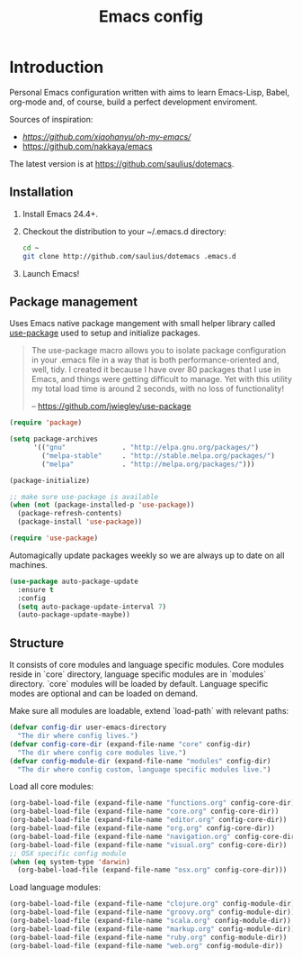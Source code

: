 #+TITLE: Emacs config

* Introduction

Personal Emacs configuration written with aims to learn Emacs-Lisp, Babel,
org-mode and, of course, build a perfect development enviroment.

Sources of inspiration:
- [[Oh My Emacs][https://github.com/xiaohanyu/oh-my-emacs/]]
- [[https://github.com/nakkaya/emacs][https://github.com/nakkaya/emacs]]

The latest version is at https://github.com/saulius/dotemacs.

** Installation

1. Install Emacs 24.4+.
2. Checkout the distribution to your ~/.emacs.d directory:
    #+BEGIN_SRC sh
    cd ~
    git clone http://github.com/saulius/dotemacs .emacs.d
    #+END_SRC
3. Launch Emacs!

** Package management

Uses Emacs native package mangement with small helper library called [[https://github.com/jwiegley/use-package][use-package]]
used to setup and initialize packages.

#+BEGIN_QUOTE
  The use-package macro allows you to isolate package configuration in your
  .emacs file in a way that is both performance-oriented and, well, tidy. I
  created it because I have over 80 packages that I use in Emacs, and things
  were getting difficult to manage. Yet with this utility my total load time
  is around 2 seconds, with no loss of functionality!

  -- https://github.com/jwiegley/use-package
#+END_QUOTE

#+BEGIN_SRC emacs-lisp
(require 'package)

(setq package-archives
      '(("gnu"              . "http://elpa.gnu.org/packages/")
        ("melpa-stable"     . "http://stable.melpa.org/packages/")
        ("melpa"            . "http://melpa.org/packages/")))

(package-initialize)

;; make sure use-package is available
(when (not (package-installed-p 'use-package))
  (package-refresh-contents)
  (package-install 'use-package))

(require 'use-package)
#+END_SRC

Automagically update packages weekly so we are always up to date on all machines.

#+BEGIN_SRC emacs-lisp
(use-package auto-package-update
  :ensure t
  :config
  (setq auto-package-update-interval 7)
  (auto-package-update-maybe))
#+END_SRC

** Structure

It consists of core modules and language specific modules. Core modules
reside in `core` directory, language specific modules are in `modules`
directory. `core` modules will be loaded by default. Language specific modes
are optional and can be loaded on demand.

Make sure all modules are loadable, extend `load-path` with relevant paths:

#+BEGIN_SRC emacs-lisp
(defvar config-dir user-emacs-directory
  "The dir where config lives.")
(defvar config-core-dir (expand-file-name "core" config-dir)
  "The dir where config core modules live.")
(defvar config-module-dir (expand-file-name "modules" config-dir)
  "The dir where config custom, language specific modules live.")
#+END_SRC

Load all core modules:

#+BEGIN_SRC emacs-lisp
(org-babel-load-file (expand-file-name "functions.org" config-core-dir))
(org-babel-load-file (expand-file-name "core.org" config-core-dir))
(org-babel-load-file (expand-file-name "editor.org" config-core-dir))
(org-babel-load-file (expand-file-name "org.org" config-core-dir))
(org-babel-load-file (expand-file-name "navigation.org" config-core-dir))
(org-babel-load-file (expand-file-name "visual.org" config-core-dir))
;; OSX specific config module
(when (eq system-type 'darwin)
  (org-babel-load-file (expand-file-name "osx.org" config-core-dir)))
#+END_SRC

Load language modules:

#+BEGIN_SRC emacs-lisp
(org-babel-load-file (expand-file-name "clojure.org" config-module-dir))
(org-babel-load-file (expand-file-name "groovy.org" config-module-dir))
(org-babel-load-file (expand-file-name "scala.org" config-module-dir))
(org-babel-load-file (expand-file-name "markup.org" config-module-dir))
(org-babel-load-file (expand-file-name "ruby.org" config-module-dir))
(org-babel-load-file (expand-file-name "web.org" config-module-dir))
#+END_SRC
